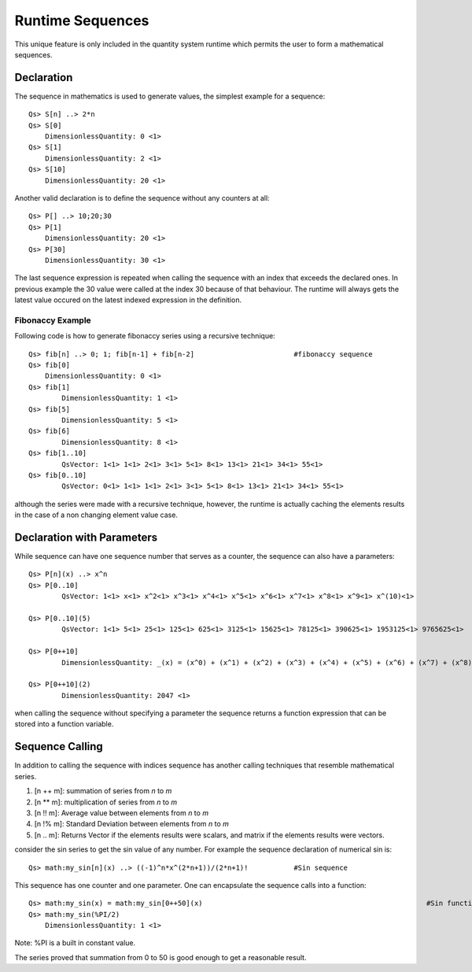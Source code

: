 Runtime Sequences
=================

This unique feature is only included in the quantity system runtime which permits the user to form a mathematical sequences.

Declaration
-----------

The sequence in mathematics is used to generate values, the simplest example for a sequence::


	Qs> S[n] ..> 2*n
	Qs> S[0]
	    DimensionlessQuantity: 0 <1>
	Qs> S[1]
	    DimensionlessQuantity: 2 <1>
	Qs> S[10]
	    DimensionlessQuantity: 20 <1>	

Another valid declaration is to define the sequence without any counters at all::

	Qs> P[] ..> 10;20;30
	Qs> P[1]
	    DimensionlessQuantity: 20 <1>
	Qs> P[30]
	    DimensionlessQuantity: 30 <1>

The last sequence expression is repeated when calling the sequence with an index that exceeds the declared ones.
In previous example the 30 value were called at the index 30 because of that behaviour. The runtime will always gets the latest
value occured on the latest indexed expression in the definition.


Fibonaccy Example
^^^^^^^^^^^^^^^^^

Following code is how to generate fibonaccy series using a recursive technique::

	Qs> fib[n] ..> 0; 1; fib[n-1] + fib[n-2]			#fibonaccy sequence
	Qs> fib[0]
	    DimensionlessQuantity: 0 <1>
	Qs> fib[1]
		DimensionlessQuantity: 1 <1>
	Qs> fib[5]
		DimensionlessQuantity: 5 <1>
	Qs> fib[6]
		DimensionlessQuantity: 8 <1>
	Qs> fib[1..10]
		QsVector: 1<1> 1<1> 2<1> 3<1> 5<1> 8<1> 13<1> 21<1> 34<1> 55<1>
	Qs> fib[0..10]
		QsVector: 0<1> 1<1> 1<1> 2<1> 3<1> 5<1> 8<1> 13<1> 21<1> 34<1> 55<1>

although the series were made with a recursive technique, however, the runtime is actually caching the elements results in the case of a non changing element value case.


Declaration with Parameters
---------------------------

While sequence can have one sequence number that serves as a counter, the sequence can also have a parameters::
	
	Qs> P[n](x) ..> x^n
	Qs> P[0..10]
		QsVector: 1<1> x<1> x^2<1> x^3<1> x^4<1> x^5<1> x^6<1> x^7<1> x^8<1> x^9<1> x^(10)<1>

	Qs> P[0..10](5)
		QsVector: 1<1> 5<1> 25<1> 125<1> 625<1> 3125<1> 15625<1> 78125<1> 390625<1> 1953125<1> 9765625<1>

	Qs> P[0++10]
		DimensionlessQuantity: _(x) = (x^0) + (x^1) + (x^2) + (x^3) + (x^4) + (x^5) + (x^6) + (x^7) + (x^8) + (x^9) + (x^10) <1>

	Qs> P[0++10](2)
		DimensionlessQuantity: 2047 <1>

when calling the sequence without specifying a parameter the sequence returns a function expression that can be stored into a function variable.



Sequence Calling
----------------
In addition to calling the sequence with indices sequence has another calling techniques that resemble mathematical series.

#. [n ++ m]: summation of series from `n` to `m`
#. [n ** m]: multiplication of series from `n` to `m`
#. [n !! m]: Average value between elements from `n` to `m`
#. [n !% m]: Standard Deviation between elements from `n` to `m`
#. [n .. m]: Returns Vector if the elements results were scalars, and matrix if the elements results were vectors.



consider the sin series to get the sin value of any number. For example the sequence declaration of numerical sin is::

	Qs> math:my_sin[n](x) ..> ((-1)^n*x^(2*n+1))/(2*n+1)!		#Sin sequence

This sequence has one counter and one parameter. One can encapsulate the sequence calls into a function::

	Qs> math:my_sin(x) = math:my_sin[0++50](x)							#Sin function
	Qs> math:my_sin(%PI/2)
	    DimensionlessQuantity: 1 <1>

Note: %PI is a built in constant value.

The series proved that summation from 0 to 50 is good enough to get a reasonable result.

